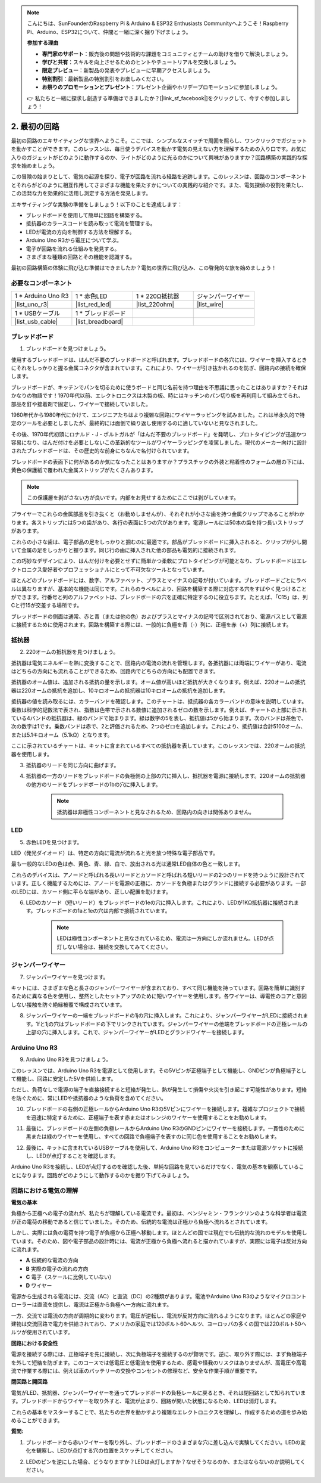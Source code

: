 .. note::

    こんにちは、SunFounderのRaspberry Pi & Arduino & ESP32 Enthusiasts Communityへようこそ！Raspberry Pi、Arduino、ESP32について、仲間と一緒に深く掘り下げましょう。

    **参加する理由**

    - **専門家のサポート**：販売後の問題や技術的な課題をコミュニティとチームの助けを借りて解決しましょう。
    - **学びと共有**：スキルを向上させるためのヒントやチュートリアルを交換しましょう。
    - **限定プレビュー**：新製品の発表やプレビューに早期アクセスしましょう。
    - **特別割引**：最新製品の特別割引をお楽しみください。
    - **お祭りのプロモーションとプレゼント**：プレゼント企画やホリデープロモーションに参加しましょう。

    👉 私たちと一緒に探求し創造する準備はできましたか？[|link_sf_facebook|]をクリックして、今すぐ参加しましょう！

.. _2_first_circuit:

2. 最初の回路
=========================

最初の回路のエキサイティングな世界へようこそ。ここでは、シンプルなスイッチで周囲を照らし、ワンクリックでガジェットを動かすことができます。このレッスンは、毎日使うデバイスを動かす電気の見えない力を理解するための入り口です。お気に入りのガジェットがどのように動作するのか、ライトがどのように光るのかについて興味がありますか？回路構築の実践的な探求を始めましょう。

この冒険の始まりとして、電気の起源を探り、電子が回路を流れる経路を追跡します。このレッスンは、回路のコンポーネントとそれらがどのように相互作用してさまざまな機能を果たすかについての実践的な紹介です。また、電気探偵の役割を果たし、この活発な力を効果的に活用し測定する方法を発見します。

エキサイティングな実験の準備をしましょう！以下のことを達成します：

* ブレッドボードを使用して簡単に回路を構築する。
* 抵抗器のカラースコードを読み取って電流を管理する。
* LEDが電流の方向を制御する方法を理解する。
* Arduino Uno R3から電圧について学ぶ。
* 電子が回路を流れる仕組みを発見する。
* さまざまな種類の回路とその機能を認識する。

最初の回路構築の体験に飛び込む準備はできましたか？電気の世界に飛び込み、この啓発的な旅を始めましょう！


必要なコンポーネント
----------------------

.. list-table:: 
   :widths: 25 25 25 25
   :header-rows: 0

   * - 1 * Arduino Uno R3
     - 1 * 赤色LED
     - 1 * 220Ω抵抗器
     - ジャンパーワイヤー
   * - |list_uno_r3| 
     - |list_red_led| 
     - |list_220ohm| 
     - |list_wire| 
   * - 1 * USBケーブル
     - 1 * ブレッドボード
     -
     -   
   * - |list_usb_cable| 
     - |list_breadboard| 
     -
     - 


ブレッドボード
------------------

1. ブレッドボードを見つけましょう。

使用するブレッドボードは、はんだ不要のブレッドボードと呼ばれます。ブレッドボードの各穴には、ワイヤーを挿入するときにそれをしっかりと握る金属コネクタが含まれています。これにより、ワイヤーが引き抜かれるのを防ぎ、回路内の接続を確保します。

.. image:: img/2_breadboard_half.png
    :width: 500
    :align: center

ブレッドボードが、キッチンでパンを切るために使うボードと同じ名前を持つ理由を不思議に思ったことはありますか？それはかなりの物語です！1970年代以前、エレクトロニクスは木製の板、時にはキッチンのパン切り板を再利用して組み立てられ、部品を釘や接着剤で固定し、ワイヤーで接続していました。

.. image:: img/2_breadboard_circuit.jpg
    :width: 500
    :align: center

1960年代から1980年代にかけて、エンジニアたちはより複雑な回路にワイヤーラッピングを試みました。これは半永久的で特定のツールを必要としましたが、最終的には面倒で繰り返し使用するのに適していないと見なされました。

.. image:: img/2_breadboard_wire_wrap.jpg
    :width: 500
    :align: center

その後、1970年代初頭にロナルド・J・ポルトガルが「はんだ不要のブレッドボード」を発明し、プロトタイピングが迅速かつ容易になり、はんだ付けを必要としないこの革新的なツールがワイヤーラッピングを凌駕しました。現代のメーカー向けに設計されたブレッドボードは、その歴史的な前身にちなんで名付けられています。

.. image:: img/2_breadboard_half.png
    :width: 500
    :align: center

ブレッドボードの表面下に何があるのか気になったことはありますか？プラスチックの外装と粘着性のフォームの層の下には、黄色の保護紙で覆われた金属ストリップがたくさんあります。

.. note::
    この保護層を剥がさない方が良いです。内部をお見せするためにここでは剥がしています。

.. image:: img/2_breadboard_internal0.jpg
    :width: 500
    :align: center

プライヤーでこれらの金属部品を引き抜くと（お勧めしませんが）、それぞれが小さな歯を持つ金属クリップであることがわかります。各ストリップには5つの歯があり、各行の表面に5つの穴があります。電源レールには50本の歯を持つ長いストリップがあります。

.. image:: img/2_breadboard_internal1.jpg
    :width: 500
    :align: center

これらの小さな歯は、電子部品の足をしっかりと掴むのに最適です。部品がブレッドボードに挿入されると、クリップが少し開いて金属の足をしっかりと握ります。同じ行の歯に挿入された他の部品も電気的に接続されます。

.. image:: img/2_breadboard_internal2.jpg
    :width: 500
    :align: center

この巧妙なデザインにより、はんだ付けを必要とせずに簡単かつ柔軟にプロトタイピングが可能となり、ブレッドボードはエレクトロニクス愛好者やプロフェッショナルにとって不可欠なツールとなっています。

ほとんどのブレッドボードには、数字、アルファベット、プラスとマイナスの記号が付いています。ブレッドボードごとにラベルは異なりますが、基本的な機能は同じです。これらのラベルにより、回路を構築する際に対応する穴をすばやく見つけることができます。行番号と列のアルファベットは、ブレッドボードの穴を正確に特定するのに役立ちます。たとえば、「C15」は、列Cと行15が交差する場所です。

.. image:: img/2_breadboard_letter_number.jpg
    :width: 500
    :align: center


ブレッドボードの側面は通常、赤と青（または他の色）およびプラスとマイナスの記号で区別されており、電源バスとして電源に接続するために使用されます。回路を構築する際には、一般的に負極を青（-）列に、正極を赤（+）列に接続します。

.. image:: img/2_breadboard_plus_minus.jpg
    :width: 500
    :align: center


抵抗器
---------------------

2. 220オームの抵抗器を見つけましょう。

.. image:: img/2_220_resistor.png
    :align: center

抵抗器は電気エネルギーを熱に変換することで、回路内の電流の流れを管理します。各抵抗器には両端にワイヤーがあり、電流はどちらの方向にも流れることができるため、回路内でどちらの方向にも配置できます。

抵抗器のオーム値は、追加される抵抗の量を示します。オーム値が高いほど抵抗が大きくなります。例えば、220オームの抵抗器は220オームの抵抗を追加し、10キロオームの抵抗器は10キロオームの抵抗を追加します。

抵抗器の値を読み取るには、カラーバンドを確認します。このチャートは、抵抗器の各カラーバンドの意味を説明しています。乗数は科学的記数法で表され、指数は色帯で示される数値に追加されるゼロの数を示します。例えば、チャートの上部に示されている4バンドの抵抗器は、緑のバンドで始まります。緑は数字の5を表し、抵抗値は5から始まります。次のバンドは茶色で、次の数字は1です。乗数バンドは赤で、2と評価されるため、2つのゼロを追加します。これにより、抵抗値は合計5100オーム、または5.1キロオーム（5.1kΩ）となります。

.. image:: img/2_resistor_card.png

ここに示されているチャートは、キットに含まれているすべての抵抗器を表しています。このレッスンでは、220オームの抵抗器を使用します。

.. image:: img/2_all_resistor.png
    :width: 500
    :align: center

3. 抵抗器のリードを同じ方向に曲げます。

.. image:: img/2_220_resistor_pin.png
    :width: 200
    :align: center

4. 抵抗器の一方のリードをブレッドボードの負極側の上部の穴に挿入し、抵抗器を電源に接続します。220オームの抵抗器の他方のリードをブレッドボードの1bの穴に挿入します。

    .. note::
        
        抵抗器は非極性コンポーネントと見なされるため、回路内の向きは関係ありません。

.. image:: img/2_connect_resistor.png
    :width: 300
    :align: center


LED
-----------------

5. 赤色LEDを見つけます。

.. image:: img/2_red_led.png
    :align: center

LED（発光ダイオード）は、特定の方向に電流が流れると光を放つ特殊な電子部品です。

.. image:: img/2_led_polarity.jpg
    :width: 200
    :align: center

最も一般的なLEDの色は赤、黄色、青、緑、白で、放出される光は通常LED自体の色と一致します。

.. image:: img/2_led_color.png
    :width: 600
    :align: center

これらのデバイスは、アノードと呼ばれる長いリードとカソードと呼ばれる短いリードの2つのリードを持つように設計されています。正しく機能するためには、アノードを電源の正極に、カソードを負極またはグランドに接続する必要があります。一部のLEDには、カソード側に平らな端があり、正しい配置を助けます。

.. image:: img/2_led_pin.jpg
    :width: 100
    :align: center

6. LEDのカソード（短いリード）をブレッドボードの1eの穴に挿入します。これにより、LEDが1KΩ抵抗器に接続されます。ブレッドボードの1aと1eの穴は内部で接続されています。

    .. note::

        LEDは極性コンポーネントと見なされているため、電流は一方向にしか流れません。LEDが点灯しない場合は、接続を交換してみてください。

.. image:: img/2_connect_led.png
    :width: 300
    :align: center

ジャンパーワイヤー
----------------------

7. ジャンパーワイヤーを見つけます。

キットには、さまざまな色と長さのジャンパーワイヤーが含まれており、すべて同じ機能を持っています。回路を簡単に識別するために異なる色を使用し、整然としたセットアップのために短いワイヤーを使用します。各ワイヤーは、導電性のコアと意図しない接触を防ぐ絶縁被覆で構成されています。

.. image:: img/2_wire_color.jpg
    :width: 500
    :align: center

8. ジャンパーワイヤーの一端をブレッドボードの1jの穴に挿入します。これにより、ジャンパーワイヤーがLEDに接続されます。1fと1jの穴はブレッドボードの下でリンクされています。ジャンパーワイヤーの他端をブレッドボードの正極レールの上部の穴に挿入します。これで、ジャンパーワイヤーがLEDとグランドワイヤーを接続します。

.. image:: img/2_connect_wire.png
    :width: 300
    :align: center

Arduino Uno R3
--------------

9. Arduino Uno R3を見つけましょう。

.. image:: img/1_uno_board.png
    :width: 400
    :align: center

このレッスンでは、Arduino Uno R3を電源として使用します。その5Vピンが正極端子として機能し、GNDピンが負極端子として機能し、回路に安定した5Vを供給します。

.. image:: img/1_uno_power_pin.png
    :width: 500
    :align: center

ただし、負荷なしで電源の端子を直接接続すると短絡が発生し、熱が発生して損傷や火災を引き起こす可能性があります。短絡を防ぐために、常にLEDや抵抗器のような負荷を含めてください。

.. image:: img/2_short_circuit.png
    :width: 500
    :align: center

10. ブレッドボードの右側の正極レールからArduino Uno R3の5Vピンにワイヤーを接続します。複雑なプロジェクトで接続を迅速に特定するために、正極端子を表す赤またはオレンジのワイヤーを使用することをお勧めします。

.. image:: img/2_uno_5v.png
    :width: 600
    :align: center

11. 最後に、ブレッドボードの左側の負極レールからArduino Uno R3のGNDピンにワイヤーを接続します。一貫性のために黒または緑のワイヤーを使用し、すべての回路で負極端子を表すのに同じ色を使用することをお勧めします。

.. image:: img/2_uno_gnd.png
    :width: 600
    :align: center

12. 最後に、キットに含まれているUSBケーブルを使用して、Arduino Uno R3をコンピューターまたは電源ソケットに接続し、LEDが点灯することを確認します。

    .. image:: img/1_connect_uno_pc.jpg
        :width: 600
        :align: center

Arduino Uno R3を接続し、LEDが点灯するのを確認した後、単純な回路を見ているだけでなく、電気の基本を観察していることになります。回路がどのようにして動作するのかを掘り下げてみましょう。


回路における電気の理解
----------------------------------------

**電気の基本**

負極から正極への電子の流れが、私たちが理解している電流です。最初は、ベンジャミン・フランクリンのような科学者は電流が正の電荷の移動であると信じていました。そのため、伝統的な電流は正極から負極へ流れるとされています。

.. image:: img/2_uno_current.png
    :width: 600
    :align: center

しかし、実際には負の電荷を持つ電子が負極から正極へ移動します。ほとんどの国では現在でも伝統的な流れのモデルを使用しています。そのため、図や電子部品の設計時には、電流が正極から負極へ流れると描かれていますが、実際には電子は反対方向に流れます。

.. image:: img/2_uno_electron.png
    :width: 600
    :align: center

* **A** 伝統的な電流の方向
* **B** 実際の電子の流れの方向
* **C** 電子（スケールに比例していない）
* **D** ワイヤー

電源から生成される電流には、交流（AC）と直流（DC）の2種類があります。電池やArduino Uno R3のようなマイクロコントローラーは直流を提供し、電流は正極から負極へ一方向に流れます。

一方、交流では電流の方向が周期的に変わります。電圧が逆転し、電流が反対方向に流れるようになります。ほとんどの家庭や建物は交流回路で電力を供給されており、アメリカの家庭では120ボルト60ヘルツ、ヨーロッパの多くの国では220ボルト50ヘルツが使用されています。

**回路における安全性**

電源を接続する際には、正極端子を先に接続し、次に負極端子を接続するのが賢明です。逆に、取り外す際には、まず負極端子を外して短絡を防ぎます。このコースでは低電圧と低電流を使用するため、感電や怪我のリスクはありませんが、高電圧や高電流で作業する際には、例えば車のバッテリーの交換やコンセントの修理など、安全な作業手順が重要です。

**閉回路と開回路**

電気がLED、抵抗器、ジャンパーワイヤーを通ってブレッドボードの負極レールに戻るとき、それは閉回路として知られています。ブレッドボードからワイヤーを取り外すと、電流が止まり、回路が開いた状態になるため、LEDは消灯します。

.. image:: img/2_open_circuit.png
    :width: 600
    :align: center

これらの基本をマスターすることで、私たちの世界を動かすより複雑なエレクトロニクスを理解し、作成するための道を歩み始めることができます。


**質問:**

1. ブレッドボードから赤いワイヤーを取り外し、ブレッドボードのさまざまな穴に差し込んで実験してください。LEDの変化を観察し、LEDが点灯する穴の位置をスケッチしてください。

.. image:: img/2_uno_gnd.png
    :width: 600
    :align: center

2. LEDのピンを逆にした場合、どうなりますか？LEDは点灯しますか？なぜそうなるのか、またはならないのか説明してください。
